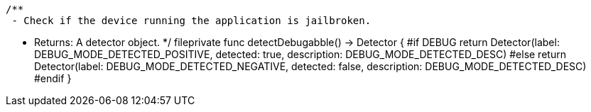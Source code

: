     /**
     - Check if the device running the application is jailbroken.

     - Returns: A detector object.
     */
    fileprivate func detectDebugabble() -> Detector {
        #if DEBUG
            return Detector(label: DEBUG_MODE_DETECTED_POSITIVE, detected: true, description: DEBUG_MODE_DETECTED_DESC)
        #else
            return Detector(label: DEBUG_MODE_DETECTED_NEGATIVE, detected: false, description: DEBUG_MODE_DETECTED_DESC)
        #endif
    }
